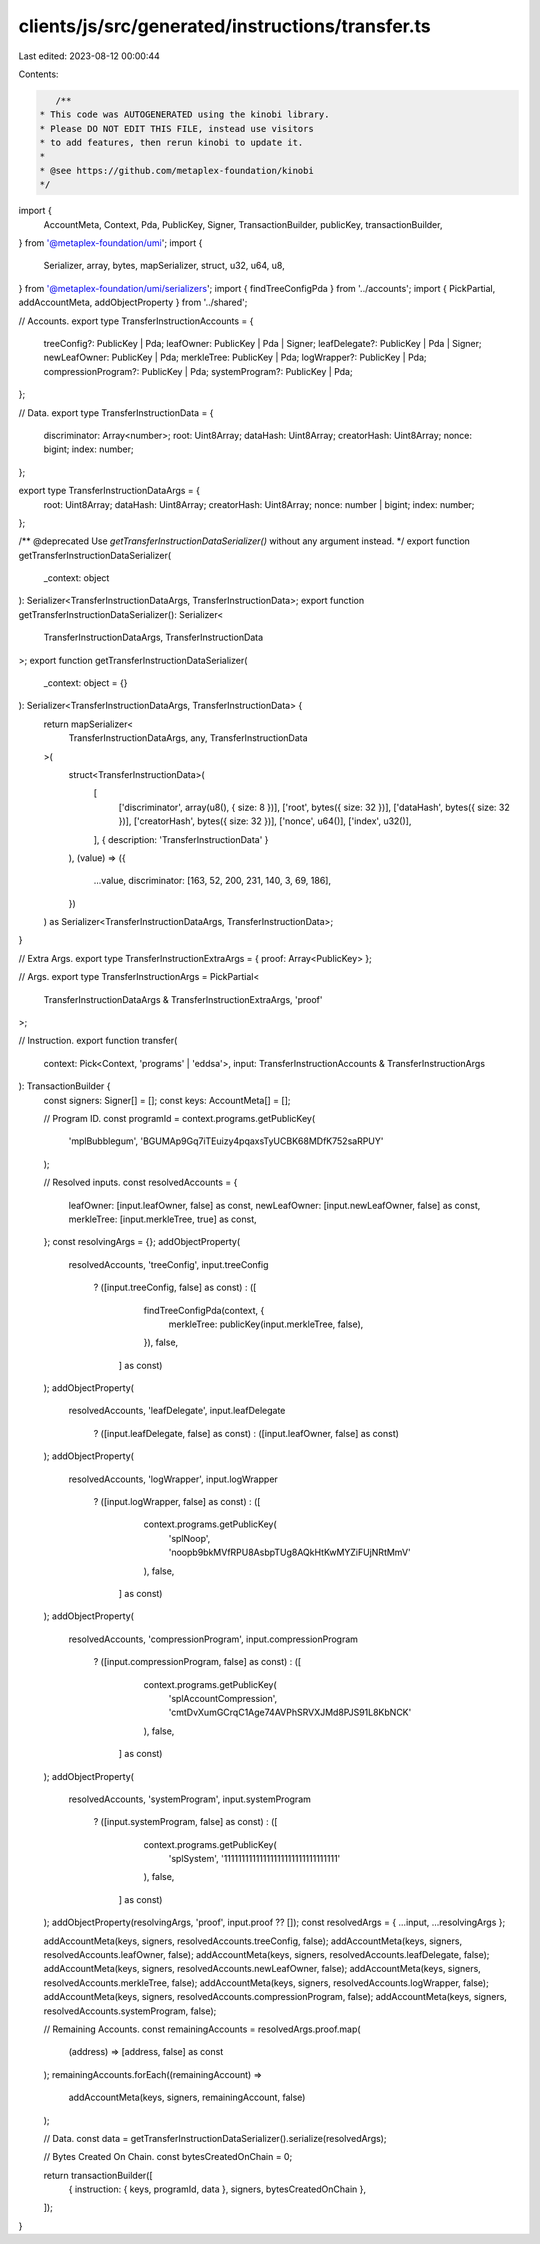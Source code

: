 clients/js/src/generated/instructions/transfer.ts
=================================================

Last edited: 2023-08-12 00:00:44

Contents:

.. code-block:: ts

    /**
 * This code was AUTOGENERATED using the kinobi library.
 * Please DO NOT EDIT THIS FILE, instead use visitors
 * to add features, then rerun kinobi to update it.
 *
 * @see https://github.com/metaplex-foundation/kinobi
 */

import {
  AccountMeta,
  Context,
  Pda,
  PublicKey,
  Signer,
  TransactionBuilder,
  publicKey,
  transactionBuilder,
} from '@metaplex-foundation/umi';
import {
  Serializer,
  array,
  bytes,
  mapSerializer,
  struct,
  u32,
  u64,
  u8,
} from '@metaplex-foundation/umi/serializers';
import { findTreeConfigPda } from '../accounts';
import { PickPartial, addAccountMeta, addObjectProperty } from '../shared';

// Accounts.
export type TransferInstructionAccounts = {
  treeConfig?: PublicKey | Pda;
  leafOwner: PublicKey | Pda | Signer;
  leafDelegate?: PublicKey | Pda | Signer;
  newLeafOwner: PublicKey | Pda;
  merkleTree: PublicKey | Pda;
  logWrapper?: PublicKey | Pda;
  compressionProgram?: PublicKey | Pda;
  systemProgram?: PublicKey | Pda;
};

// Data.
export type TransferInstructionData = {
  discriminator: Array<number>;
  root: Uint8Array;
  dataHash: Uint8Array;
  creatorHash: Uint8Array;
  nonce: bigint;
  index: number;
};

export type TransferInstructionDataArgs = {
  root: Uint8Array;
  dataHash: Uint8Array;
  creatorHash: Uint8Array;
  nonce: number | bigint;
  index: number;
};

/** @deprecated Use `getTransferInstructionDataSerializer()` without any argument instead. */
export function getTransferInstructionDataSerializer(
  _context: object
): Serializer<TransferInstructionDataArgs, TransferInstructionData>;
export function getTransferInstructionDataSerializer(): Serializer<
  TransferInstructionDataArgs,
  TransferInstructionData
>;
export function getTransferInstructionDataSerializer(
  _context: object = {}
): Serializer<TransferInstructionDataArgs, TransferInstructionData> {
  return mapSerializer<
    TransferInstructionDataArgs,
    any,
    TransferInstructionData
  >(
    struct<TransferInstructionData>(
      [
        ['discriminator', array(u8(), { size: 8 })],
        ['root', bytes({ size: 32 })],
        ['dataHash', bytes({ size: 32 })],
        ['creatorHash', bytes({ size: 32 })],
        ['nonce', u64()],
        ['index', u32()],
      ],
      { description: 'TransferInstructionData' }
    ),
    (value) => ({
      ...value,
      discriminator: [163, 52, 200, 231, 140, 3, 69, 186],
    })
  ) as Serializer<TransferInstructionDataArgs, TransferInstructionData>;
}

// Extra Args.
export type TransferInstructionExtraArgs = { proof: Array<PublicKey> };

// Args.
export type TransferInstructionArgs = PickPartial<
  TransferInstructionDataArgs & TransferInstructionExtraArgs,
  'proof'
>;

// Instruction.
export function transfer(
  context: Pick<Context, 'programs' | 'eddsa'>,
  input: TransferInstructionAccounts & TransferInstructionArgs
): TransactionBuilder {
  const signers: Signer[] = [];
  const keys: AccountMeta[] = [];

  // Program ID.
  const programId = context.programs.getPublicKey(
    'mplBubblegum',
    'BGUMAp9Gq7iTEuizy4pqaxsTyUCBK68MDfK752saRPUY'
  );

  // Resolved inputs.
  const resolvedAccounts = {
    leafOwner: [input.leafOwner, false] as const,
    newLeafOwner: [input.newLeafOwner, false] as const,
    merkleTree: [input.merkleTree, true] as const,
  };
  const resolvingArgs = {};
  addObjectProperty(
    resolvedAccounts,
    'treeConfig',
    input.treeConfig
      ? ([input.treeConfig, false] as const)
      : ([
          findTreeConfigPda(context, {
            merkleTree: publicKey(input.merkleTree, false),
          }),
          false,
        ] as const)
  );
  addObjectProperty(
    resolvedAccounts,
    'leafDelegate',
    input.leafDelegate
      ? ([input.leafDelegate, false] as const)
      : ([input.leafOwner, false] as const)
  );
  addObjectProperty(
    resolvedAccounts,
    'logWrapper',
    input.logWrapper
      ? ([input.logWrapper, false] as const)
      : ([
          context.programs.getPublicKey(
            'splNoop',
            'noopb9bkMVfRPU8AsbpTUg8AQkHtKwMYZiFUjNRtMmV'
          ),
          false,
        ] as const)
  );
  addObjectProperty(
    resolvedAccounts,
    'compressionProgram',
    input.compressionProgram
      ? ([input.compressionProgram, false] as const)
      : ([
          context.programs.getPublicKey(
            'splAccountCompression',
            'cmtDvXumGCrqC1Age74AVPhSRVXJMd8PJS91L8KbNCK'
          ),
          false,
        ] as const)
  );
  addObjectProperty(
    resolvedAccounts,
    'systemProgram',
    input.systemProgram
      ? ([input.systemProgram, false] as const)
      : ([
          context.programs.getPublicKey(
            'splSystem',
            '11111111111111111111111111111111'
          ),
          false,
        ] as const)
  );
  addObjectProperty(resolvingArgs, 'proof', input.proof ?? []);
  const resolvedArgs = { ...input, ...resolvingArgs };

  addAccountMeta(keys, signers, resolvedAccounts.treeConfig, false);
  addAccountMeta(keys, signers, resolvedAccounts.leafOwner, false);
  addAccountMeta(keys, signers, resolvedAccounts.leafDelegate, false);
  addAccountMeta(keys, signers, resolvedAccounts.newLeafOwner, false);
  addAccountMeta(keys, signers, resolvedAccounts.merkleTree, false);
  addAccountMeta(keys, signers, resolvedAccounts.logWrapper, false);
  addAccountMeta(keys, signers, resolvedAccounts.compressionProgram, false);
  addAccountMeta(keys, signers, resolvedAccounts.systemProgram, false);

  // Remaining Accounts.
  const remainingAccounts = resolvedArgs.proof.map(
    (address) => [address, false] as const
  );
  remainingAccounts.forEach((remainingAccount) =>
    addAccountMeta(keys, signers, remainingAccount, false)
  );

  // Data.
  const data = getTransferInstructionDataSerializer().serialize(resolvedArgs);

  // Bytes Created On Chain.
  const bytesCreatedOnChain = 0;

  return transactionBuilder([
    { instruction: { keys, programId, data }, signers, bytesCreatedOnChain },
  ]);
}


